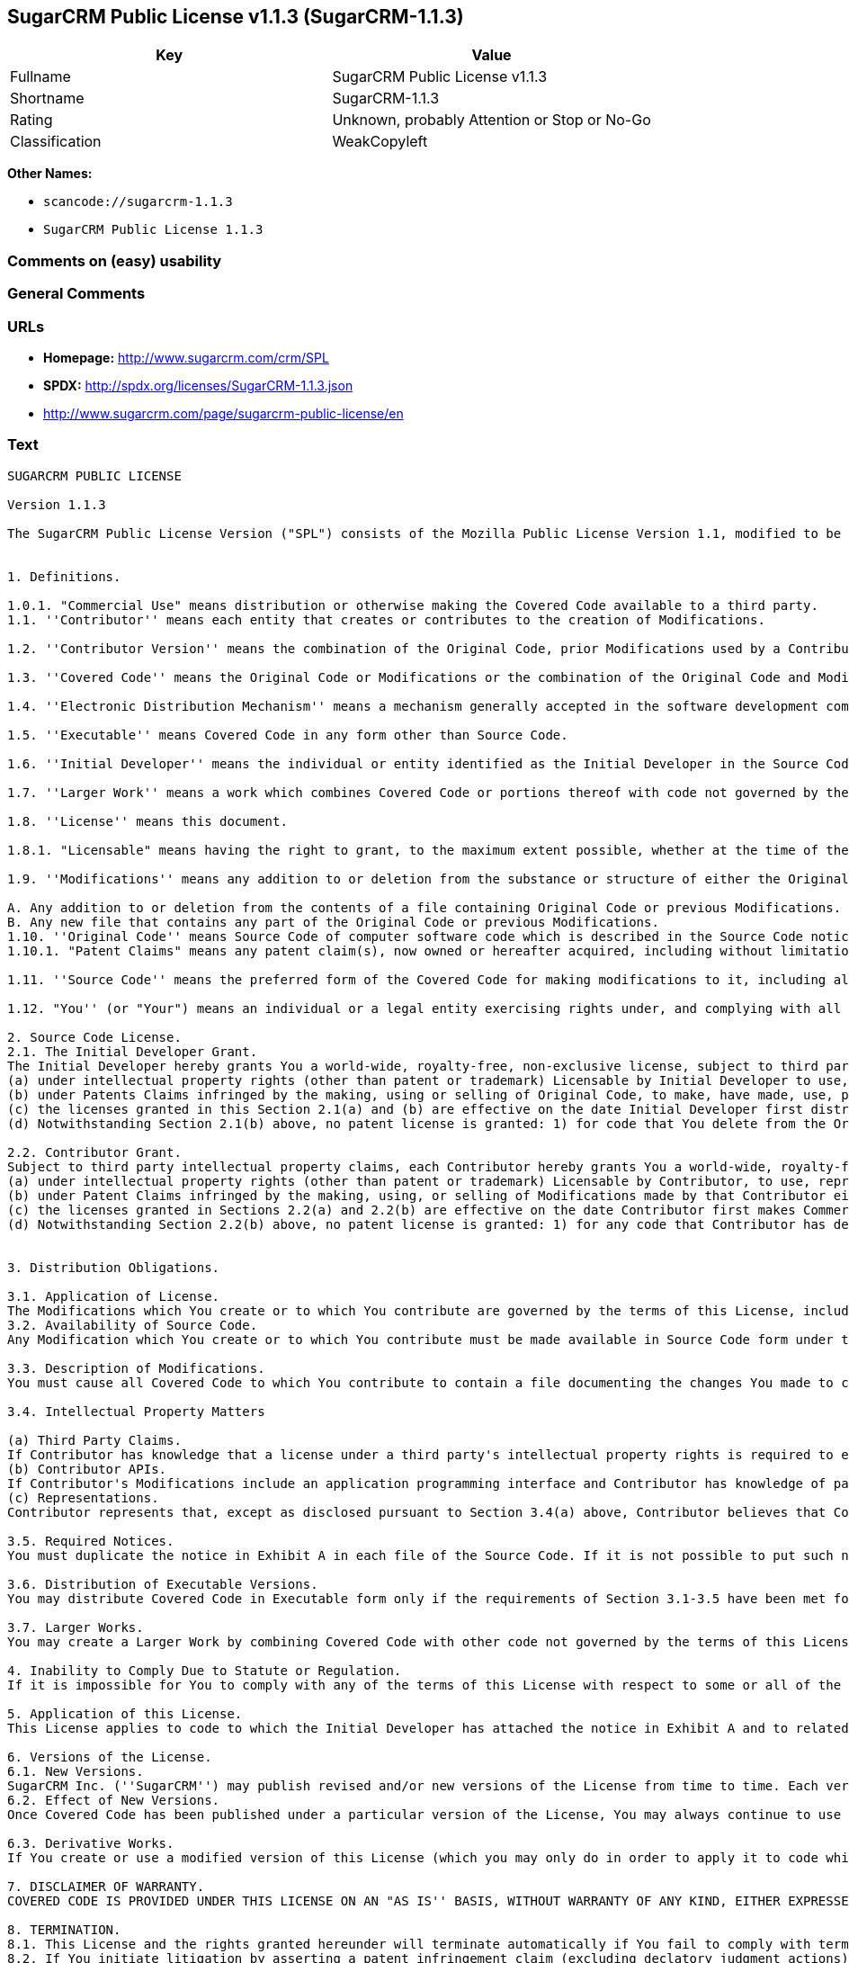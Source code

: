 == SugarCRM Public License v1.1.3 (SugarCRM-1.1.3)

[cols=",",options="header",]
|===
|Key |Value
|Fullname |SugarCRM Public License v1.1.3
|Shortname |SugarCRM-1.1.3
|Rating |Unknown, probably Attention or Stop or No-Go
|Classification |WeakCopyleft
|===

*Other Names:*

* `+scancode://sugarcrm-1.1.3+`
* `+SugarCRM Public License 1.1.3+`

=== Comments on (easy) usability

=== General Comments

=== URLs

* *Homepage:* http://www.sugarcrm.com/crm/SPL
* *SPDX:* http://spdx.org/licenses/SugarCRM-1.1.3.json
* http://www.sugarcrm.com/page/sugarcrm-public-license/en

=== Text

....
SUGARCRM PUBLIC LICENSE

Version 1.1.3

The SugarCRM Public License Version ("SPL") consists of the Mozilla Public License Version 1.1, modified to be specific to SugarCRM, with the Additional Terms in Exhibit B. The original Mozilla Public License 1.1 can be found at: http://www.mozilla.org/MPL/MPL-1.1.html


1. Definitions.

1.0.1. "Commercial Use" means distribution or otherwise making the Covered Code available to a third party.
1.1. ''Contributor'' means each entity that creates or contributes to the creation of Modifications.

1.2. ''Contributor Version'' means the combination of the Original Code, prior Modifications used by a Contributor, and the Modifications made by that particular Contributor.

1.3. ''Covered Code'' means the Original Code or Modifications or the combination of the Original Code and Modifications, in each case including portions thereof.

1.4. ''Electronic Distribution Mechanism'' means a mechanism generally accepted in the software development community for the electronic transfer of data.

1.5. ''Executable'' means Covered Code in any form other than Source Code.

1.6. ''Initial Developer'' means the individual or entity identified as the Initial Developer in the Source Code notice required by Exhibit A.

1.7. ''Larger Work'' means a work which combines Covered Code or portions thereof with code not governed by the terms of this License.

1.8. ''License'' means this document.

1.8.1. "Licensable" means having the right to grant, to the maximum extent possible, whether at the time of the initial grant or subsequently acquired, any and all of the rights conveyed herein.

1.9. ''Modifications'' means any addition to or deletion from the substance or structure of either the Original Code or any previous Modifications. When Covered Code is released as a series of files, a Modification is:

A. Any addition to or deletion from the contents of a file containing Original Code or previous Modifications.
B. Any new file that contains any part of the Original Code or previous Modifications. 
1.10. ''Original Code'' means Source Code of computer software code which is described in the Source Code notice required by Exhibit A as Original Code, and which, at the time of its release under this License is not already Covered Code governed by this License.
1.10.1. "Patent Claims" means any patent claim(s), now owned or hereafter acquired, including without limitation, method, process, and apparatus claims, in any patent Licensable by grantor.

1.11. ''Source Code'' means the preferred form of the Covered Code for making modifications to it, including all modules it contains, plus any associated interface definition files, scripts used to control compilation and installation of an Executable, or source code differential comparisons against either the Original Code or another well known, available Covered Code of the Contributor's choice. The Source Code can be in a compressed or archival form, provided the appropriate decompression or de-archiving software is widely available for no charge.

1.12. "You'' (or "Your") means an individual or a legal entity exercising rights under, and complying with all of the terms of, this License or a future version of this License issued under Section 6.1. For legal entities, "You'' includes any entity which controls, is controlled by, or is under common control with You. For purposes of this definition, "control'' means (a) the power, direct or indirect, to cause the direction or management of such entity, whether by contract or otherwise, or (b) ownership of more than fifty percent (50%) of the outstanding shares or beneficial ownership of such entity.

2. Source Code License.
2.1. The Initial Developer Grant. 
The Initial Developer hereby grants You a world-wide, royalty-free, non-exclusive license, subject to third party intellectual property claims:
(a) under intellectual property rights (other than patent or trademark) Licensable by Initial Developer to use, reproduce, modify, display, perform, sublicense and distribute the Original Code (or portions thereof) with or without Modifications, and/or as part of a Larger Work; and
(b) under Patents Claims infringed by the making, using or selling of Original Code, to make, have made, use, practice, sell, and offer for sale, and/or otherwise dispose of the Original Code (or portions thereof).
(c) the licenses granted in this Section 2.1(a) and (b) are effective on the date Initial Developer first distributes Original Code under the terms of this License.
(d) Notwithstanding Section 2.1(b) above, no patent license is granted: 1) for code that You delete from the Original Code; 2) separate from the Original Code; or 3) for infringements caused by: i) the modification of the Original Code or ii) the combination of the Original Code with other software or devices. 

2.2. Contributor Grant. 
Subject to third party intellectual property claims, each Contributor hereby grants You a world-wide, royalty-free, non-exclusive license
(a) under intellectual property rights (other than patent or trademark) Licensable by Contributor, to use, reproduce, modify, display, perform, sublicense and distribute the Modifications created by such Contributor (or portions thereof) either on an unmodified basis, with other Modifications, as Covered Code and/or as part of a Larger Work; and
(b) under Patent Claims infringed by the making, using, or selling of Modifications made by that Contributor either alone and/or in combination with its Contributor Version (or portions of such combination), to make, use, sell, offer for sale, have made, and/or otherwise dispose of: 1) Modifications made by that Contributor (or portions thereof); and 2) the combination of Modifications made by that Contributor with its Contributor Version (or portions of such combination).
(c) the licenses granted in Sections 2.2(a) and 2.2(b) are effective on the date Contributor first makes Commercial Use of the Covered Code.
(d) Notwithstanding Section 2.2(b) above, no patent license is granted: 1) for any code that Contributor has deleted from the Contributor Version; 2) separate from the Contributor Version; 3) for infringements caused by: i) third party modifications of Contributor Version or ii) the combination of Modifications made by that Contributor with other software (except as part of the Contributor Version) or other devices; or 4) under Patent Claims infringed by Covered Code in the absence of Modifications made by that Contributor.


3. Distribution Obligations.

3.1. Application of License. 
The Modifications which You create or to which You contribute are governed by the terms of this License, including without limitation Section 2.2. The Source Code version of Covered Code may be distributed only under the terms of this License or a future version of this License released under Section 6.1, and You must include a copy of this License with every copy of the Source Code You distribute. You may not offer or impose any terms on any Source Code version that alters or restricts the applicable version of this License or the recipients' rights hereunder. However, You may include an additional document offering the additional rights described in Section 3.5.
3.2. Availability of Source Code. 
Any Modification which You create or to which You contribute must be made available in Source Code form under the terms of this License either on the same media as an Executable version or via an accepted Electronic Distribution Mechanism to anyone to whom you made an Executable version available; and if made available via Electronic Distribution Mechanism, must remain available for at least twelve (12) months after the date it initially became available, or at least six (6) months after a subsequent version of that particular Modification has been made available to such recipients. You are responsible for ensuring that the Source Code version remains available even if the Electronic Distribution Mechanism is maintained by a third party.

3.3. Description of Modifications. 
You must cause all Covered Code to which You contribute to contain a file documenting the changes You made to create that Covered Code and the date of any change. You must include a prominent statement that the Modification is derived, directly or indirectly, from Original Code provided by the Initial Developer and including the name of the Initial Developer in (a) the Source Code, and (b) in any notice in an Executable version or related documentation in which You describe the origin or ownership of the Covered Code.

3.4. Intellectual Property Matters

(a) Third Party Claims. 
If Contributor has knowledge that a license under a third party's intellectual property rights is required to exercise the rights granted by such Contributor under Sections 2.1 or 2.2, Contributor must include a text file with the Source Code distribution titled "LEGAL'' which describes the claim and the party making the claim in sufficient detail that a recipient will know whom to contact. If Contributor obtains such knowledge after the Modification is made available as described in Section 3.2, Contributor shall promptly modify the LEGAL file in all copies Contributor makes available thereafter and shall take other steps (such as notifying appropriate mailing lists or newsgroups) reasonably calculated to inform those who received the Covered Code that new knowledge has been obtained.
(b) Contributor APIs. 
If Contributor's Modifications include an application programming interface and Contributor has knowledge of patent licenses which are reasonably necessary to implement that API, Contributor must also include this information in the LEGAL file. 
(c) Representations.
Contributor represents that, except as disclosed pursuant to Section 3.4(a) above, Contributor believes that Contributor's Modifications are Contributor's original creation(s) and/or Contributor has sufficient rights to grant the rights conveyed by this License.

3.5. Required Notices. 
You must duplicate the notice in Exhibit A in each file of the Source Code. If it is not possible to put such notice in a particular Source Code file due to its structure, then You must include such notice in a location (such as a relevant directory) where a user would be likely to look for such a notice. If You created one or more Modification(s) You may add your name as a Contributor to the notice described in Exhibit A. You must also duplicate this License in any documentation for the Source Code where You describe recipients' rights or ownership rights relating to Covered Code. You may choose to offer, and to charge a fee for, warranty, support, indemnity or liability obligations to one or more recipients of Covered Code. However, You may do so only on Your own behalf, and not on behalf of the Initial Developer or any Contributor. You must make it absolutely clear than any such warranty, support, indemnity or liability obligation is offered by You alone, and You hereby agree to indemnify the Initial Developer and every Contributor for any liability incurred by the Initial Developer or such Contributor as a result of warranty, support, indemnity or liability terms You offer.

3.6. Distribution of Executable Versions. 
You may distribute Covered Code in Executable form only if the requirements of Section 3.1-3.5 have been met for that Covered Code, and if You include a notice stating that the Source Code version of the Covered Code is available under the terms of this License, including a description of how and where You have fulfilled the obligations of Section 3.2. The notice must be conspicuously included in any notice in an Executable version, related documentation or collateral in which You describe recipients' rights relating to the Covered Code. You may distribute the Executable version of Covered Code or ownership rights under a license of Your choice, which may contain terms different from this License, provided that You are in compliance with the terms of this License and that the license for the Executable version does not attempt to limit or alter the recipient's rights in the Source Code version from the rights set forth in this License. If You distribute the Executable version under a different license You must make it absolutely clear that any terms which differ from this License are offered by You alone, not by the Initial Developer or any Contributor. You hereby agree to indemnify the Initial Developer and every Contributor for any liability incurred by the Initial Developer or such Contributor as a result of any such terms You offer.

3.7. Larger Works. 
You may create a Larger Work by combining Covered Code with other code not governed by the terms of this License and distribute the Larger Work as a single product. In such a case, You must make sure the requirements of this License are fulfilled for the Covered Code.

4. Inability to Comply Due to Statute or Regulation.
If it is impossible for You to comply with any of the terms of this License with respect to some or all of the Covered Code due to statute, judicial order, or regulation then You must: (a) comply with the terms of this License to the maximum extent possible; and (b) describe the limitations and the code they affect. Such description must be included in the LEGAL file described in Section 3.4 and must be included with all distributions of the Source Code. Except to the extent prohibited by statute or regulation, such description must be sufficiently detailed for a recipient of ordinary skill to be able to understand it.

5. Application of this License.
This License applies to code to which the Initial Developer has attached the notice in Exhibit A and to related Covered Code.

6. Versions of the License.
6.1. New Versions. 
SugarCRM Inc. (''SugarCRM'') may publish revised and/or new versions of the License from time to time. Each version will be given a distinguishing version number.
6.2. Effect of New Versions. 
Once Covered Code has been published under a particular version of the License, You may always continue to use it under the terms of that version. You may also choose to use such Covered Code under the terms of any subsequent version of the License published by SugarCRM. No one other than SugarCRM has the right to modify the terms applicable to Covered Code created under this License.

6.3. Derivative Works. 
If You create or use a modified version of this License (which you may only do in order to apply it to code which is not already Covered Code governed by this License), You must (a) rename Your license so that the phrases ''SugarCRM'', ''SPL'' or any confusingly similar phrase do not appear in your license (except to note that your license differs from this License) and (b) otherwise make it clear that Your version of the license contains terms which differ from the SugarCRM Public License. (Filling in the name of the Initial Developer, Original Code or Contributor in the notice described in Exhibit A shall not of themselves be deemed to be modifications of this License.)

7. DISCLAIMER OF WARRANTY.
COVERED CODE IS PROVIDED UNDER THIS LICENSE ON AN "AS IS'' BASIS, WITHOUT WARRANTY OF ANY KIND, EITHER EXPRESSED OR IMPLIED, INCLUDING, WITHOUT LIMITATION, WARRANTIES THAT THE COVERED CODE IS FREE OF DEFECTS, MERCHANTABLE, FIT FOR A PARTICULAR PURPOSE OR NON-INFRINGING. THE ENTIRE RISK AS TO THE QUALITY AND PERFORMANCE OF THE COVERED CODE IS WITH YOU. SHOULD ANY COVERED CODE PROVE DEFECTIVE IN ANY RESPECT, YOU (NOT THE INITIAL DEVELOPER OR ANY OTHER CONTRIBUTOR) ASSUME THE COST OF ANY NECESSARY SERVICING, REPAIR OR CORRECTION. THIS DISCLAIMER OF WARRANTY CONSTITUTES AN ESSENTIAL PART OF THIS LICENSE. NO USE OF ANY COVERED CODE IS AUTHORIZED HEREUNDER EXCEPT UNDER THIS DISCLAIMER.

8. TERMINATION.
8.1. This License and the rights granted hereunder will terminate automatically if You fail to comply with terms herein and fail to cure such breach within 30 days of becoming aware of the breach. All sublicenses to the Covered Code which are properly granted shall survive any termination of this License. Provisions which, by their nature, must remain in effect beyond the termination of this License shall survive.
8.2. If You initiate litigation by asserting a patent infringement claim (excluding declatory judgment actions) against Initial Developer or a Contributor (the Initial Developer or Contributor against whom You file such action is referred to as "Participant") alleging that:

(a) such Participant's Contributor Version directly or indirectly infringes any patent, then any and all rights granted by such Participant to You under Sections 2.1 and/or 2.2 of this License shall, upon 60 days notice from Participant terminate prospectively, unless if within 60 days after receipt of notice You either: (i) agree in writing to pay Participant a mutually agreeable reasonable royalty for Your past and future use of Modifications made by such Participant, or (ii) withdraw Your litigation claim with respect to the Contributor Version against such Participant. If within 60 days of notice, a reasonable royalty and payment arrangement are not mutually agreed upon in writing by the parties or the litigation claim is not withdrawn, the rights granted by Participant to You under Sections 2.1 and/or 2.2 automatically terminate at the expiration of the 60 day notice period specified above.

(b) any software, hardware, or device, other than such Participant's Contributor Version, directly or indirectly infringes any patent, then any rights granted to You by such Participant under Sections 2.1(b) and 2.2(b) are revoked effective as of the date You first made, used, sold, distributed, or had made, Modifications made by that Participant.

8.3. If You assert a patent infringement claim against Participant alleging that such Participant's Contributor Version directly or indirectly infringes any patent where such claim is resolved (such as by license or settlement) prior to the initiation of patent infringement litigation, then the reasonable value of the licenses granted by such Participant under Sections 2.1 or 2.2 shall be taken into account in determining the amount or value of any payment or license.

8.4. In the event of termination under Sections 8.1 or 8.2 above, all end user license agreements (excluding distributors and resellers) which have been validly granted by You or any distributor hereunder prior to termination shall survive termination.

9. LIMITATION OF LIABILITY.
UNDER NO CIRCUMSTANCES AND UNDER NO LEGAL THEORY, WHETHER TORT (INCLUDING NEGLIGENCE), CONTRACT, OR OTHERWISE, SHALL YOU, THE INITIAL DEVELOPER, ANY OTHER CONTRIBUTOR, OR ANY DISTRIBUTOR OF COVERED CODE, OR ANY SUPPLIER OF ANY OF SUCH PARTIES, BE LIABLE TO ANY PERSON FOR ANY INDIRECT, SPECIAL, INCIDENTAL, OR CONSEQUENTIAL DAMAGES OF ANY CHARACTER INCLUDING, WITHOUT LIMITATION, DAMAGES FOR LOSS OF GOODWILL, WORK STOPPAGE, COMPUTER FAILURE OR MALFUNCTION, OR ANY AND ALL OTHER COMMERCIAL DAMAGES OR LOSSES, EVEN IF SUCH PARTY SHALL HAVE BEEN INFORMED OF THE POSSIBILITY OF SUCH DAMAGES. THIS LIMITATION OF LIABILITY SHALL NOT APPLY TO LIABILITY FOR DEATH OR PERSONAL INJURY RESULTING FROM SUCH PARTY'S NEGLIGENCE TO THE EXTENT APPLICABLE LAW PROHIBITS SUCH LIMITATION. SOME JURISDICTIONS DO NOT ALLOW THE EXCLUSION OR LIMITATION OF INCIDENTAL OR CONSEQUENTIAL DAMAGES, SO THIS EXCLUSION AND LIMITATION MAY NOT APPLY TO YOU.

10. U.S. GOVERNMENT END USERS.
The Covered Code is a ''commercial item,'' as that term is defined in 48 C.F.R. 2.101 (Oct. 1995), consisting of ''commercial computer software'' and ''commercial computer software documentation,'' as such terms are used in 48 C.F.R. 12.212 (Sept. 1995). Consistent with 48 C.F.R. 12.212 and 48 C.F.R. 227.7202-1 through 227.7202-4 (June 1995), all U.S. Government End Users acquire Covered Code with only those rights set forth herein.

11. MISCELLANEOUS.
This License represents the complete agreement concerning subject matter hereof. If any provision of this License is held to be unenforceable, such provision shall be reformed only to the extent necessary to make it enforceable. This License shall be governed by California law provisions (except to the extent applicable law, if any, provides otherwise), excluding its conflict-of-law provisions. With respect to disputes in which at least one party is a citizen of, or an entity chartered or registered to do business in the United States of America, any litigation relating to this License shall be subject to the jurisdiction of the Federal Courts of the Northern District of California, with venue lying in Santa Clara County, California, with the losing party responsible for costs, including without limitation, court costs and reasonable attorneys' fees and expenses. The application of the United Nations Convention on Contracts for the International Sale of Goods is expressly excluded. Any law or regulation which provides that the language of a contract shall be construed against the drafter shall not apply to this License.

12. RESPONSIBILITY FOR CLAIMS.
As between Initial Developer and the Contributors, each party is responsible for claims and damages arising, directly or indirectly, out of its utilization of rights under this License and You agree to work with Initial Developer and Contributors to distribute such responsibility on an equitable basis. Nothing herein is intended or shall be deemed to constitute any admission of liability.

13. MULTIPLE-LICENSED CODE.
Initial Developer may designate portions of the Covered Code as "Multiple-Licensed". "Multiple-Licensed" means that the Initial Developer permits you to utilize portions of the Covered Code under Your choice of the SPL or the alternative licenses, if any, specified by the Initial Developer in the file described in Exhibit A.
SugarCRM Public License 1.1.3 - Exhibit A

The contents of this file are subject to the SugarCRM Public License Version 1.1.3
("License"); You may not use this file except in compliance with the 
License. You may obtain a copy of the License at http://www.sugarcrm.com/SPL
Software distributed under the License is distributed on an "AS IS" basis,
WITHOUT WARRANTY OF ANY KIND, either express or implied. See the License for
the specific language governing rights and limitations under the License.

The Original Code is: SugarCRM Open Source

The Initial Developer of the Original Code is SugarCRM, Inc.
Portions created by SugarCRM are Copyright (C) 2004 SugarCRM, Inc.;
All Rights Reserved.
Contributor(s):  .
[NOTE: The text of this Exhibit A may differ slightly from the text of the notices in the Source Code files of the Original Code. You should use the text of this Exhibit A rather than the text found in the Original Code Source Code for Your Modifications.]

SugarCRM Public License 1.1.3 - Exhibit B

Additional Terms applicable to the SugarCRM Public License.

I. Effect.
These additional terms described in this SugarCRM Public License – Additional Terms shall apply to the Covered Code under this License.

II. SugarCRM and logo.
This License does not grant any rights to use the trademarks "SugarCRM" and the "SugarCRM" logos even if such marks are included in the Original Code or Modifications.

However, in addition to the other notice obligations, all copies of the Covered Code in Executable and Source Code form distributed must, as a form of attribution of the original author, include on each user interface screen (i) the "Powered by SugarCRM" logo and (ii) the copyright notice in the same form as the latest version of the Covered Code distributed by SugarCRM, Inc. at the time of distribution of such copy. In addition, the "Powered by SugarCRM" logo must be visible to all users and be located at the very bottom center of each user interface screen. Notwithstanding the above, the dimensions of the "Powered By SugarCRM" logo must be at least 106 x 23 pixels. When users click on the "Powered by SugarCRM" logo it must direct them back to http://www.sugarforge.org. In addition, the copyright notice must remain visible to all users at all times at the bottom of the user interface screen. When users click on the copyright notice, it must direct them back to http://www.sugarcrm.com
....

'''''

=== Raw Data

==== Facts

* LicenseName
* https://spdx.org/licenses/SugarCRM-1.1.3.html[SPDX] (all data [in this
repository] is generated)
* https://github.com/nexB/scancode-toolkit/blob/develop/src/licensedcode/data/licenses/sugarcrm-1.1.3.yml[Scancode]
(CC0-1.0)
* https://github.com/HansHammel/license-compatibility-checker/blob/master/lib/licenses.json[HansHammel
license-compatibility-checker]
(https://github.com/HansHammel/license-compatibility-checker/blob/master/LICENSE[MIT])

==== Raw JSON

....
{
    "__impliedNames": [
        "SugarCRM-1.1.3",
        "SugarCRM Public License v1.1.3",
        "scancode://sugarcrm-1.1.3",
        "SugarCRM Public License 1.1.3"
    ],
    "__impliedId": "SugarCRM-1.1.3",
    "facts": {
        "LicenseName": {
            "implications": {
                "__impliedNames": [
                    "SugarCRM-1.1.3"
                ],
                "__impliedId": "SugarCRM-1.1.3"
            },
            "shortname": "SugarCRM-1.1.3",
            "otherNames": []
        },
        "SPDX": {
            "isSPDXLicenseDeprecated": false,
            "spdxFullName": "SugarCRM Public License v1.1.3",
            "spdxDetailsURL": "http://spdx.org/licenses/SugarCRM-1.1.3.json",
            "_sourceURL": "https://spdx.org/licenses/SugarCRM-1.1.3.html",
            "spdxLicIsOSIApproved": false,
            "spdxSeeAlso": [
                "http://www.sugarcrm.com/crm/SPL"
            ],
            "_implications": {
                "__impliedNames": [
                    "SugarCRM-1.1.3",
                    "SugarCRM Public License v1.1.3"
                ],
                "__impliedId": "SugarCRM-1.1.3",
                "__isOsiApproved": false,
                "__impliedURLs": [
                    [
                        "SPDX",
                        "http://spdx.org/licenses/SugarCRM-1.1.3.json"
                    ],
                    [
                        null,
                        "http://www.sugarcrm.com/crm/SPL"
                    ]
                ]
            },
            "spdxLicenseId": "SugarCRM-1.1.3"
        },
        "Scancode": {
            "otherUrls": [
                "http://www.sugarcrm.com/page/sugarcrm-public-license/en"
            ],
            "homepageUrl": "http://www.sugarcrm.com/crm/SPL",
            "shortName": "SugarCRM Public License 1.1.3",
            "textUrls": null,
            "text": "SUGARCRM PUBLIC LICENSE\n\nVersion 1.1.3\n\nThe SugarCRM Public License Version (\"SPL\") consists of the Mozilla Public License Version 1.1, modified to be specific to SugarCRM, with the Additional Terms in Exhibit B. The original Mozilla Public License 1.1 can be found at: http://www.mozilla.org/MPL/MPL-1.1.html\n\n\n1. Definitions.\n\n1.0.1. \"Commercial Use\" means distribution or otherwise making the Covered Code available to a third party.\n1.1. ''Contributor'' means each entity that creates or contributes to the creation of Modifications.\n\n1.2. ''Contributor Version'' means the combination of the Original Code, prior Modifications used by a Contributor, and the Modifications made by that particular Contributor.\n\n1.3. ''Covered Code'' means the Original Code or Modifications or the combination of the Original Code and Modifications, in each case including portions thereof.\n\n1.4. ''Electronic Distribution Mechanism'' means a mechanism generally accepted in the software development community for the electronic transfer of data.\n\n1.5. ''Executable'' means Covered Code in any form other than Source Code.\n\n1.6. ''Initial Developer'' means the individual or entity identified as the Initial Developer in the Source Code notice required by Exhibit A.\n\n1.7. ''Larger Work'' means a work which combines Covered Code or portions thereof with code not governed by the terms of this License.\n\n1.8. ''License'' means this document.\n\n1.8.1. \"Licensable\" means having the right to grant, to the maximum extent possible, whether at the time of the initial grant or subsequently acquired, any and all of the rights conveyed herein.\n\n1.9. ''Modifications'' means any addition to or deletion from the substance or structure of either the Original Code or any previous Modifications. When Covered Code is released as a series of files, a Modification is:\n\nA. Any addition to or deletion from the contents of a file containing Original Code or previous Modifications.\nB. Any new file that contains any part of the Original Code or previous Modifications. \n1.10. ''Original Code'' means Source Code of computer software code which is described in the Source Code notice required by Exhibit A as Original Code, and which, at the time of its release under this License is not already Covered Code governed by this License.\n1.10.1. \"Patent Claims\" means any patent claim(s), now owned or hereafter acquired, including without limitation, method, process, and apparatus claims, in any patent Licensable by grantor.\n\n1.11. ''Source Code'' means the preferred form of the Covered Code for making modifications to it, including all modules it contains, plus any associated interface definition files, scripts used to control compilation and installation of an Executable, or source code differential comparisons against either the Original Code or another well known, available Covered Code of the Contributor's choice. The Source Code can be in a compressed or archival form, provided the appropriate decompression or de-archiving software is widely available for no charge.\n\n1.12. \"You'' (or \"Your\") means an individual or a legal entity exercising rights under, and complying with all of the terms of, this License or a future version of this License issued under Section 6.1. For legal entities, \"You'' includes any entity which controls, is controlled by, or is under common control with You. For purposes of this definition, \"control'' means (a) the power, direct or indirect, to cause the direction or management of such entity, whether by contract or otherwise, or (b) ownership of more than fifty percent (50%) of the outstanding shares or beneficial ownership of such entity.\n\n2. Source Code License.\n2.1. The Initial Developer Grant. \nThe Initial Developer hereby grants You a world-wide, royalty-free, non-exclusive license, subject to third party intellectual property claims:\n(a) under intellectual property rights (other than patent or trademark) Licensable by Initial Developer to use, reproduce, modify, display, perform, sublicense and distribute the Original Code (or portions thereof) with or without Modifications, and/or as part of a Larger Work; and\n(b) under Patents Claims infringed by the making, using or selling of Original Code, to make, have made, use, practice, sell, and offer for sale, and/or otherwise dispose of the Original Code (or portions thereof).\n(c) the licenses granted in this Section 2.1(a) and (b) are effective on the date Initial Developer first distributes Original Code under the terms of this License.\n(d) Notwithstanding Section 2.1(b) above, no patent license is granted: 1) for code that You delete from the Original Code; 2) separate from the Original Code; or 3) for infringements caused by: i) the modification of the Original Code or ii) the combination of the Original Code with other software or devices. \n\n2.2. Contributor Grant. \nSubject to third party intellectual property claims, each Contributor hereby grants You a world-wide, royalty-free, non-exclusive license\n(a) under intellectual property rights (other than patent or trademark) Licensable by Contributor, to use, reproduce, modify, display, perform, sublicense and distribute the Modifications created by such Contributor (or portions thereof) either on an unmodified basis, with other Modifications, as Covered Code and/or as part of a Larger Work; and\n(b) under Patent Claims infringed by the making, using, or selling of Modifications made by that Contributor either alone and/or in combination with its Contributor Version (or portions of such combination), to make, use, sell, offer for sale, have made, and/or otherwise dispose of: 1) Modifications made by that Contributor (or portions thereof); and 2) the combination of Modifications made by that Contributor with its Contributor Version (or portions of such combination).\n(c) the licenses granted in Sections 2.2(a) and 2.2(b) are effective on the date Contributor first makes Commercial Use of the Covered Code.\n(d) Notwithstanding Section 2.2(b) above, no patent license is granted: 1) for any code that Contributor has deleted from the Contributor Version; 2) separate from the Contributor Version; 3) for infringements caused by: i) third party modifications of Contributor Version or ii) the combination of Modifications made by that Contributor with other software (except as part of the Contributor Version) or other devices; or 4) under Patent Claims infringed by Covered Code in the absence of Modifications made by that Contributor.\n\n\n3. Distribution Obligations.\n\n3.1. Application of License. \nThe Modifications which You create or to which You contribute are governed by the terms of this License, including without limitation Section 2.2. The Source Code version of Covered Code may be distributed only under the terms of this License or a future version of this License released under Section 6.1, and You must include a copy of this License with every copy of the Source Code You distribute. You may not offer or impose any terms on any Source Code version that alters or restricts the applicable version of this License or the recipients' rights hereunder. However, You may include an additional document offering the additional rights described in Section 3.5.\n3.2. Availability of Source Code. \nAny Modification which You create or to which You contribute must be made available in Source Code form under the terms of this License either on the same media as an Executable version or via an accepted Electronic Distribution Mechanism to anyone to whom you made an Executable version available; and if made available via Electronic Distribution Mechanism, must remain available for at least twelve (12) months after the date it initially became available, or at least six (6) months after a subsequent version of that particular Modification has been made available to such recipients. You are responsible for ensuring that the Source Code version remains available even if the Electronic Distribution Mechanism is maintained by a third party.\n\n3.3. Description of Modifications. \nYou must cause all Covered Code to which You contribute to contain a file documenting the changes You made to create that Covered Code and the date of any change. You must include a prominent statement that the Modification is derived, directly or indirectly, from Original Code provided by the Initial Developer and including the name of the Initial Developer in (a) the Source Code, and (b) in any notice in an Executable version or related documentation in which You describe the origin or ownership of the Covered Code.\n\n3.4. Intellectual Property Matters\n\n(a) Third Party Claims. \nIf Contributor has knowledge that a license under a third party's intellectual property rights is required to exercise the rights granted by such Contributor under Sections 2.1 or 2.2, Contributor must include a text file with the Source Code distribution titled \"LEGAL'' which describes the claim and the party making the claim in sufficient detail that a recipient will know whom to contact. If Contributor obtains such knowledge after the Modification is made available as described in Section 3.2, Contributor shall promptly modify the LEGAL file in all copies Contributor makes available thereafter and shall take other steps (such as notifying appropriate mailing lists or newsgroups) reasonably calculated to inform those who received the Covered Code that new knowledge has been obtained.\n(b) Contributor APIs. \nIf Contributor's Modifications include an application programming interface and Contributor has knowledge of patent licenses which are reasonably necessary to implement that API, Contributor must also include this information in the LEGAL file. \n(c) Representations.\nContributor represents that, except as disclosed pursuant to Section 3.4(a) above, Contributor believes that Contributor's Modifications are Contributor's original creation(s) and/or Contributor has sufficient rights to grant the rights conveyed by this License.\n\n3.5. Required Notices. \nYou must duplicate the notice in Exhibit A in each file of the Source Code. If it is not possible to put such notice in a particular Source Code file due to its structure, then You must include such notice in a location (such as a relevant directory) where a user would be likely to look for such a notice. If You created one or more Modification(s) You may add your name as a Contributor to the notice described in Exhibit A. You must also duplicate this License in any documentation for the Source Code where You describe recipients' rights or ownership rights relating to Covered Code. You may choose to offer, and to charge a fee for, warranty, support, indemnity or liability obligations to one or more recipients of Covered Code. However, You may do so only on Your own behalf, and not on behalf of the Initial Developer or any Contributor. You must make it absolutely clear than any such warranty, support, indemnity or liability obligation is offered by You alone, and You hereby agree to indemnify the Initial Developer and every Contributor for any liability incurred by the Initial Developer or such Contributor as a result of warranty, support, indemnity or liability terms You offer.\n\n3.6. Distribution of Executable Versions. \nYou may distribute Covered Code in Executable form only if the requirements of Section 3.1-3.5 have been met for that Covered Code, and if You include a notice stating that the Source Code version of the Covered Code is available under the terms of this License, including a description of how and where You have fulfilled the obligations of Section 3.2. The notice must be conspicuously included in any notice in an Executable version, related documentation or collateral in which You describe recipients' rights relating to the Covered Code. You may distribute the Executable version of Covered Code or ownership rights under a license of Your choice, which may contain terms different from this License, provided that You are in compliance with the terms of this License and that the license for the Executable version does not attempt to limit or alter the recipient's rights in the Source Code version from the rights set forth in this License. If You distribute the Executable version under a different license You must make it absolutely clear that any terms which differ from this License are offered by You alone, not by the Initial Developer or any Contributor. You hereby agree to indemnify the Initial Developer and every Contributor for any liability incurred by the Initial Developer or such Contributor as a result of any such terms You offer.\n\n3.7. Larger Works. \nYou may create a Larger Work by combining Covered Code with other code not governed by the terms of this License and distribute the Larger Work as a single product. In such a case, You must make sure the requirements of this License are fulfilled for the Covered Code.\n\n4. Inability to Comply Due to Statute or Regulation.\nIf it is impossible for You to comply with any of the terms of this License with respect to some or all of the Covered Code due to statute, judicial order, or regulation then You must: (a) comply with the terms of this License to the maximum extent possible; and (b) describe the limitations and the code they affect. Such description must be included in the LEGAL file described in Section 3.4 and must be included with all distributions of the Source Code. Except to the extent prohibited by statute or regulation, such description must be sufficiently detailed for a recipient of ordinary skill to be able to understand it.\n\n5. Application of this License.\nThis License applies to code to which the Initial Developer has attached the notice in Exhibit A and to related Covered Code.\n\n6. Versions of the License.\n6.1. New Versions. \nSugarCRM Inc. (''SugarCRM'') may publish revised and/or new versions of the License from time to time. Each version will be given a distinguishing version number.\n6.2. Effect of New Versions. \nOnce Covered Code has been published under a particular version of the License, You may always continue to use it under the terms of that version. You may also choose to use such Covered Code under the terms of any subsequent version of the License published by SugarCRM. No one other than SugarCRM has the right to modify the terms applicable to Covered Code created under this License.\n\n6.3. Derivative Works. \nIf You create or use a modified version of this License (which you may only do in order to apply it to code which is not already Covered Code governed by this License), You must (a) rename Your license so that the phrases ''SugarCRM'', ''SPL'' or any confusingly similar phrase do not appear in your license (except to note that your license differs from this License) and (b) otherwise make it clear that Your version of the license contains terms which differ from the SugarCRM Public License. (Filling in the name of the Initial Developer, Original Code or Contributor in the notice described in Exhibit A shall not of themselves be deemed to be modifications of this License.)\n\n7. DISCLAIMER OF WARRANTY.\nCOVERED CODE IS PROVIDED UNDER THIS LICENSE ON AN \"AS IS'' BASIS, WITHOUT WARRANTY OF ANY KIND, EITHER EXPRESSED OR IMPLIED, INCLUDING, WITHOUT LIMITATION, WARRANTIES THAT THE COVERED CODE IS FREE OF DEFECTS, MERCHANTABLE, FIT FOR A PARTICULAR PURPOSE OR NON-INFRINGING. THE ENTIRE RISK AS TO THE QUALITY AND PERFORMANCE OF THE COVERED CODE IS WITH YOU. SHOULD ANY COVERED CODE PROVE DEFECTIVE IN ANY RESPECT, YOU (NOT THE INITIAL DEVELOPER OR ANY OTHER CONTRIBUTOR) ASSUME THE COST OF ANY NECESSARY SERVICING, REPAIR OR CORRECTION. THIS DISCLAIMER OF WARRANTY CONSTITUTES AN ESSENTIAL PART OF THIS LICENSE. NO USE OF ANY COVERED CODE IS AUTHORIZED HEREUNDER EXCEPT UNDER THIS DISCLAIMER.\n\n8. TERMINATION.\n8.1. This License and the rights granted hereunder will terminate automatically if You fail to comply with terms herein and fail to cure such breach within 30 days of becoming aware of the breach. All sublicenses to the Covered Code which are properly granted shall survive any termination of this License. Provisions which, by their nature, must remain in effect beyond the termination of this License shall survive.\n8.2. If You initiate litigation by asserting a patent infringement claim (excluding declatory judgment actions) against Initial Developer or a Contributor (the Initial Developer or Contributor against whom You file such action is referred to as \"Participant\") alleging that:\n\n(a) such Participant's Contributor Version directly or indirectly infringes any patent, then any and all rights granted by such Participant to You under Sections 2.1 and/or 2.2 of this License shall, upon 60 days notice from Participant terminate prospectively, unless if within 60 days after receipt of notice You either: (i) agree in writing to pay Participant a mutually agreeable reasonable royalty for Your past and future use of Modifications made by such Participant, or (ii) withdraw Your litigation claim with respect to the Contributor Version against such Participant. If within 60 days of notice, a reasonable royalty and payment arrangement are not mutually agreed upon in writing by the parties or the litigation claim is not withdrawn, the rights granted by Participant to You under Sections 2.1 and/or 2.2 automatically terminate at the expiration of the 60 day notice period specified above.\n\n(b) any software, hardware, or device, other than such Participant's Contributor Version, directly or indirectly infringes any patent, then any rights granted to You by such Participant under Sections 2.1(b) and 2.2(b) are revoked effective as of the date You first made, used, sold, distributed, or had made, Modifications made by that Participant.\n\n8.3. If You assert a patent infringement claim against Participant alleging that such Participant's Contributor Version directly or indirectly infringes any patent where such claim is resolved (such as by license or settlement) prior to the initiation of patent infringement litigation, then the reasonable value of the licenses granted by such Participant under Sections 2.1 or 2.2 shall be taken into account in determining the amount or value of any payment or license.\n\n8.4. In the event of termination under Sections 8.1 or 8.2 above, all end user license agreements (excluding distributors and resellers) which have been validly granted by You or any distributor hereunder prior to termination shall survive termination.\n\n9. LIMITATION OF LIABILITY.\nUNDER NO CIRCUMSTANCES AND UNDER NO LEGAL THEORY, WHETHER TORT (INCLUDING NEGLIGENCE), CONTRACT, OR OTHERWISE, SHALL YOU, THE INITIAL DEVELOPER, ANY OTHER CONTRIBUTOR, OR ANY DISTRIBUTOR OF COVERED CODE, OR ANY SUPPLIER OF ANY OF SUCH PARTIES, BE LIABLE TO ANY PERSON FOR ANY INDIRECT, SPECIAL, INCIDENTAL, OR CONSEQUENTIAL DAMAGES OF ANY CHARACTER INCLUDING, WITHOUT LIMITATION, DAMAGES FOR LOSS OF GOODWILL, WORK STOPPAGE, COMPUTER FAILURE OR MALFUNCTION, OR ANY AND ALL OTHER COMMERCIAL DAMAGES OR LOSSES, EVEN IF SUCH PARTY SHALL HAVE BEEN INFORMED OF THE POSSIBILITY OF SUCH DAMAGES. THIS LIMITATION OF LIABILITY SHALL NOT APPLY TO LIABILITY FOR DEATH OR PERSONAL INJURY RESULTING FROM SUCH PARTY'S NEGLIGENCE TO THE EXTENT APPLICABLE LAW PROHIBITS SUCH LIMITATION. SOME JURISDICTIONS DO NOT ALLOW THE EXCLUSION OR LIMITATION OF INCIDENTAL OR CONSEQUENTIAL DAMAGES, SO THIS EXCLUSION AND LIMITATION MAY NOT APPLY TO YOU.\n\n10. U.S. GOVERNMENT END USERS.\nThe Covered Code is a ''commercial item,'' as that term is defined in 48 C.F.R. 2.101 (Oct. 1995), consisting of ''commercial computer software'' and ''commercial computer software documentation,'' as such terms are used in 48 C.F.R. 12.212 (Sept. 1995). Consistent with 48 C.F.R. 12.212 and 48 C.F.R. 227.7202-1 through 227.7202-4 (June 1995), all U.S. Government End Users acquire Covered Code with only those rights set forth herein.\n\n11. MISCELLANEOUS.\nThis License represents the complete agreement concerning subject matter hereof. If any provision of this License is held to be unenforceable, such provision shall be reformed only to the extent necessary to make it enforceable. This License shall be governed by California law provisions (except to the extent applicable law, if any, provides otherwise), excluding its conflict-of-law provisions. With respect to disputes in which at least one party is a citizen of, or an entity chartered or registered to do business in the United States of America, any litigation relating to this License shall be subject to the jurisdiction of the Federal Courts of the Northern District of California, with venue lying in Santa Clara County, California, with the losing party responsible for costs, including without limitation, court costs and reasonable attorneys' fees and expenses. The application of the United Nations Convention on Contracts for the International Sale of Goods is expressly excluded. Any law or regulation which provides that the language of a contract shall be construed against the drafter shall not apply to this License.\n\n12. RESPONSIBILITY FOR CLAIMS.\nAs between Initial Developer and the Contributors, each party is responsible for claims and damages arising, directly or indirectly, out of its utilization of rights under this License and You agree to work with Initial Developer and Contributors to distribute such responsibility on an equitable basis. Nothing herein is intended or shall be deemed to constitute any admission of liability.\n\n13. MULTIPLE-LICENSED CODE.\nInitial Developer may designate portions of the Covered Code as \"Multiple-Licensed\". \"Multiple-Licensed\" means that the Initial Developer permits you to utilize portions of the Covered Code under Your choice of the SPL or the alternative licenses, if any, specified by the Initial Developer in the file described in Exhibit A.\nSugarCRM Public License 1.1.3 - Exhibit A\n\nThe contents of this file are subject to the SugarCRM Public License Version 1.1.3\n(\"License\"); You may not use this file except in compliance with the \nLicense. You may obtain a copy of the License at http://www.sugarcrm.com/SPL\nSoftware distributed under the License is distributed on an \"AS IS\" basis,\nWITHOUT WARRANTY OF ANY KIND, either express or implied. See the License for\nthe specific language governing rights and limitations under the License.\n\nThe Original Code is: SugarCRM Open Source\n\nThe Initial Developer of the Original Code is SugarCRM, Inc.\nPortions created by SugarCRM are Copyright (C) 2004 SugarCRM, Inc.;\nAll Rights Reserved.\nContributor(s):  .\n[NOTE: The text of this Exhibit A may differ slightly from the text of the notices in the Source Code files of the Original Code. You should use the text of this Exhibit A rather than the text found in the Original Code Source Code for Your Modifications.]\n\nSugarCRM Public License 1.1.3 - Exhibit B\n\nAdditional Terms applicable to the SugarCRM Public License.\n\nI. Effect.\nThese additional terms described in this SugarCRM Public License Ã¢ÂÂ Additional Terms shall apply to the Covered Code under this License.\n\nII. SugarCRM and logo.\nThis License does not grant any rights to use the trademarks \"SugarCRM\" and the \"SugarCRM\" logos even if such marks are included in the Original Code or Modifications.\n\nHowever, in addition to the other notice obligations, all copies of the Covered Code in Executable and Source Code form distributed must, as a form of attribution of the original author, include on each user interface screen (i) the \"Powered by SugarCRM\" logo and (ii) the copyright notice in the same form as the latest version of the Covered Code distributed by SugarCRM, Inc. at the time of distribution of such copy. In addition, the \"Powered by SugarCRM\" logo must be visible to all users and be located at the very bottom center of each user interface screen. Notwithstanding the above, the dimensions of the \"Powered By SugarCRM\" logo must be at least 106 x 23 pixels. When users click on the \"Powered by SugarCRM\" logo it must direct them back to http://www.sugarforge.org. In addition, the copyright notice must remain visible to all users at all times at the bottom of the user interface screen. When users click on the copyright notice, it must direct them back to http://www.sugarcrm.com",
            "category": "Copyleft",
            "osiUrl": null,
            "owner": "SugarCRM",
            "_sourceURL": "https://github.com/nexB/scancode-toolkit/blob/develop/src/licensedcode/data/licenses/sugarcrm-1.1.3.yml",
            "key": "sugarcrm-1.1.3",
            "name": "SugarCRM Public License v1.1.3",
            "spdxId": "SugarCRM-1.1.3",
            "notes": null,
            "_implications": {
                "__impliedNames": [
                    "scancode://sugarcrm-1.1.3",
                    "SugarCRM Public License 1.1.3",
                    "SugarCRM-1.1.3"
                ],
                "__impliedId": "SugarCRM-1.1.3",
                "__impliedCopyleft": [
                    [
                        "Scancode",
                        "Copyleft"
                    ]
                ],
                "__calculatedCopyleft": "Copyleft",
                "__impliedText": "SUGARCRM PUBLIC LICENSE\n\nVersion 1.1.3\n\nThe SugarCRM Public License Version (\"SPL\") consists of the Mozilla Public License Version 1.1, modified to be specific to SugarCRM, with the Additional Terms in Exhibit B. The original Mozilla Public License 1.1 can be found at: http://www.mozilla.org/MPL/MPL-1.1.html\n\n\n1. Definitions.\n\n1.0.1. \"Commercial Use\" means distribution or otherwise making the Covered Code available to a third party.\n1.1. ''Contributor'' means each entity that creates or contributes to the creation of Modifications.\n\n1.2. ''Contributor Version'' means the combination of the Original Code, prior Modifications used by a Contributor, and the Modifications made by that particular Contributor.\n\n1.3. ''Covered Code'' means the Original Code or Modifications or the combination of the Original Code and Modifications, in each case including portions thereof.\n\n1.4. ''Electronic Distribution Mechanism'' means a mechanism generally accepted in the software development community for the electronic transfer of data.\n\n1.5. ''Executable'' means Covered Code in any form other than Source Code.\n\n1.6. ''Initial Developer'' means the individual or entity identified as the Initial Developer in the Source Code notice required by Exhibit A.\n\n1.7. ''Larger Work'' means a work which combines Covered Code or portions thereof with code not governed by the terms of this License.\n\n1.8. ''License'' means this document.\n\n1.8.1. \"Licensable\" means having the right to grant, to the maximum extent possible, whether at the time of the initial grant or subsequently acquired, any and all of the rights conveyed herein.\n\n1.9. ''Modifications'' means any addition to or deletion from the substance or structure of either the Original Code or any previous Modifications. When Covered Code is released as a series of files, a Modification is:\n\nA. Any addition to or deletion from the contents of a file containing Original Code or previous Modifications.\nB. Any new file that contains any part of the Original Code or previous Modifications. \n1.10. ''Original Code'' means Source Code of computer software code which is described in the Source Code notice required by Exhibit A as Original Code, and which, at the time of its release under this License is not already Covered Code governed by this License.\n1.10.1. \"Patent Claims\" means any patent claim(s), now owned or hereafter acquired, including without limitation, method, process, and apparatus claims, in any patent Licensable by grantor.\n\n1.11. ''Source Code'' means the preferred form of the Covered Code for making modifications to it, including all modules it contains, plus any associated interface definition files, scripts used to control compilation and installation of an Executable, or source code differential comparisons against either the Original Code or another well known, available Covered Code of the Contributor's choice. The Source Code can be in a compressed or archival form, provided the appropriate decompression or de-archiving software is widely available for no charge.\n\n1.12. \"You'' (or \"Your\") means an individual or a legal entity exercising rights under, and complying with all of the terms of, this License or a future version of this License issued under Section 6.1. For legal entities, \"You'' includes any entity which controls, is controlled by, or is under common control with You. For purposes of this definition, \"control'' means (a) the power, direct or indirect, to cause the direction or management of such entity, whether by contract or otherwise, or (b) ownership of more than fifty percent (50%) of the outstanding shares or beneficial ownership of such entity.\n\n2. Source Code License.\n2.1. The Initial Developer Grant. \nThe Initial Developer hereby grants You a world-wide, royalty-free, non-exclusive license, subject to third party intellectual property claims:\n(a) under intellectual property rights (other than patent or trademark) Licensable by Initial Developer to use, reproduce, modify, display, perform, sublicense and distribute the Original Code (or portions thereof) with or without Modifications, and/or as part of a Larger Work; and\n(b) under Patents Claims infringed by the making, using or selling of Original Code, to make, have made, use, practice, sell, and offer for sale, and/or otherwise dispose of the Original Code (or portions thereof).\n(c) the licenses granted in this Section 2.1(a) and (b) are effective on the date Initial Developer first distributes Original Code under the terms of this License.\n(d) Notwithstanding Section 2.1(b) above, no patent license is granted: 1) for code that You delete from the Original Code; 2) separate from the Original Code; or 3) for infringements caused by: i) the modification of the Original Code or ii) the combination of the Original Code with other software or devices. \n\n2.2. Contributor Grant. \nSubject to third party intellectual property claims, each Contributor hereby grants You a world-wide, royalty-free, non-exclusive license\n(a) under intellectual property rights (other than patent or trademark) Licensable by Contributor, to use, reproduce, modify, display, perform, sublicense and distribute the Modifications created by such Contributor (or portions thereof) either on an unmodified basis, with other Modifications, as Covered Code and/or as part of a Larger Work; and\n(b) under Patent Claims infringed by the making, using, or selling of Modifications made by that Contributor either alone and/or in combination with its Contributor Version (or portions of such combination), to make, use, sell, offer for sale, have made, and/or otherwise dispose of: 1) Modifications made by that Contributor (or portions thereof); and 2) the combination of Modifications made by that Contributor with its Contributor Version (or portions of such combination).\n(c) the licenses granted in Sections 2.2(a) and 2.2(b) are effective on the date Contributor first makes Commercial Use of the Covered Code.\n(d) Notwithstanding Section 2.2(b) above, no patent license is granted: 1) for any code that Contributor has deleted from the Contributor Version; 2) separate from the Contributor Version; 3) for infringements caused by: i) third party modifications of Contributor Version or ii) the combination of Modifications made by that Contributor with other software (except as part of the Contributor Version) or other devices; or 4) under Patent Claims infringed by Covered Code in the absence of Modifications made by that Contributor.\n\n\n3. Distribution Obligations.\n\n3.1. Application of License. \nThe Modifications which You create or to which You contribute are governed by the terms of this License, including without limitation Section 2.2. The Source Code version of Covered Code may be distributed only under the terms of this License or a future version of this License released under Section 6.1, and You must include a copy of this License with every copy of the Source Code You distribute. You may not offer or impose any terms on any Source Code version that alters or restricts the applicable version of this License or the recipients' rights hereunder. However, You may include an additional document offering the additional rights described in Section 3.5.\n3.2. Availability of Source Code. \nAny Modification which You create or to which You contribute must be made available in Source Code form under the terms of this License either on the same media as an Executable version or via an accepted Electronic Distribution Mechanism to anyone to whom you made an Executable version available; and if made available via Electronic Distribution Mechanism, must remain available for at least twelve (12) months after the date it initially became available, or at least six (6) months after a subsequent version of that particular Modification has been made available to such recipients. You are responsible for ensuring that the Source Code version remains available even if the Electronic Distribution Mechanism is maintained by a third party.\n\n3.3. Description of Modifications. \nYou must cause all Covered Code to which You contribute to contain a file documenting the changes You made to create that Covered Code and the date of any change. You must include a prominent statement that the Modification is derived, directly or indirectly, from Original Code provided by the Initial Developer and including the name of the Initial Developer in (a) the Source Code, and (b) in any notice in an Executable version or related documentation in which You describe the origin or ownership of the Covered Code.\n\n3.4. Intellectual Property Matters\n\n(a) Third Party Claims. \nIf Contributor has knowledge that a license under a third party's intellectual property rights is required to exercise the rights granted by such Contributor under Sections 2.1 or 2.2, Contributor must include a text file with the Source Code distribution titled \"LEGAL'' which describes the claim and the party making the claim in sufficient detail that a recipient will know whom to contact. If Contributor obtains such knowledge after the Modification is made available as described in Section 3.2, Contributor shall promptly modify the LEGAL file in all copies Contributor makes available thereafter and shall take other steps (such as notifying appropriate mailing lists or newsgroups) reasonably calculated to inform those who received the Covered Code that new knowledge has been obtained.\n(b) Contributor APIs. \nIf Contributor's Modifications include an application programming interface and Contributor has knowledge of patent licenses which are reasonably necessary to implement that API, Contributor must also include this information in the LEGAL file. \n(c) Representations.\nContributor represents that, except as disclosed pursuant to Section 3.4(a) above, Contributor believes that Contributor's Modifications are Contributor's original creation(s) and/or Contributor has sufficient rights to grant the rights conveyed by this License.\n\n3.5. Required Notices. \nYou must duplicate the notice in Exhibit A in each file of the Source Code. If it is not possible to put such notice in a particular Source Code file due to its structure, then You must include such notice in a location (such as a relevant directory) where a user would be likely to look for such a notice. If You created one or more Modification(s) You may add your name as a Contributor to the notice described in Exhibit A. You must also duplicate this License in any documentation for the Source Code where You describe recipients' rights or ownership rights relating to Covered Code. You may choose to offer, and to charge a fee for, warranty, support, indemnity or liability obligations to one or more recipients of Covered Code. However, You may do so only on Your own behalf, and not on behalf of the Initial Developer or any Contributor. You must make it absolutely clear than any such warranty, support, indemnity or liability obligation is offered by You alone, and You hereby agree to indemnify the Initial Developer and every Contributor for any liability incurred by the Initial Developer or such Contributor as a result of warranty, support, indemnity or liability terms You offer.\n\n3.6. Distribution of Executable Versions. \nYou may distribute Covered Code in Executable form only if the requirements of Section 3.1-3.5 have been met for that Covered Code, and if You include a notice stating that the Source Code version of the Covered Code is available under the terms of this License, including a description of how and where You have fulfilled the obligations of Section 3.2. The notice must be conspicuously included in any notice in an Executable version, related documentation or collateral in which You describe recipients' rights relating to the Covered Code. You may distribute the Executable version of Covered Code or ownership rights under a license of Your choice, which may contain terms different from this License, provided that You are in compliance with the terms of this License and that the license for the Executable version does not attempt to limit or alter the recipient's rights in the Source Code version from the rights set forth in this License. If You distribute the Executable version under a different license You must make it absolutely clear that any terms which differ from this License are offered by You alone, not by the Initial Developer or any Contributor. You hereby agree to indemnify the Initial Developer and every Contributor for any liability incurred by the Initial Developer or such Contributor as a result of any such terms You offer.\n\n3.7. Larger Works. \nYou may create a Larger Work by combining Covered Code with other code not governed by the terms of this License and distribute the Larger Work as a single product. In such a case, You must make sure the requirements of this License are fulfilled for the Covered Code.\n\n4. Inability to Comply Due to Statute or Regulation.\nIf it is impossible for You to comply with any of the terms of this License with respect to some or all of the Covered Code due to statute, judicial order, or regulation then You must: (a) comply with the terms of this License to the maximum extent possible; and (b) describe the limitations and the code they affect. Such description must be included in the LEGAL file described in Section 3.4 and must be included with all distributions of the Source Code. Except to the extent prohibited by statute or regulation, such description must be sufficiently detailed for a recipient of ordinary skill to be able to understand it.\n\n5. Application of this License.\nThis License applies to code to which the Initial Developer has attached the notice in Exhibit A and to related Covered Code.\n\n6. Versions of the License.\n6.1. New Versions. \nSugarCRM Inc. (''SugarCRM'') may publish revised and/or new versions of the License from time to time. Each version will be given a distinguishing version number.\n6.2. Effect of New Versions. \nOnce Covered Code has been published under a particular version of the License, You may always continue to use it under the terms of that version. You may also choose to use such Covered Code under the terms of any subsequent version of the License published by SugarCRM. No one other than SugarCRM has the right to modify the terms applicable to Covered Code created under this License.\n\n6.3. Derivative Works. \nIf You create or use a modified version of this License (which you may only do in order to apply it to code which is not already Covered Code governed by this License), You must (a) rename Your license so that the phrases ''SugarCRM'', ''SPL'' or any confusingly similar phrase do not appear in your license (except to note that your license differs from this License) and (b) otherwise make it clear that Your version of the license contains terms which differ from the SugarCRM Public License. (Filling in the name of the Initial Developer, Original Code or Contributor in the notice described in Exhibit A shall not of themselves be deemed to be modifications of this License.)\n\n7. DISCLAIMER OF WARRANTY.\nCOVERED CODE IS PROVIDED UNDER THIS LICENSE ON AN \"AS IS'' BASIS, WITHOUT WARRANTY OF ANY KIND, EITHER EXPRESSED OR IMPLIED, INCLUDING, WITHOUT LIMITATION, WARRANTIES THAT THE COVERED CODE IS FREE OF DEFECTS, MERCHANTABLE, FIT FOR A PARTICULAR PURPOSE OR NON-INFRINGING. THE ENTIRE RISK AS TO THE QUALITY AND PERFORMANCE OF THE COVERED CODE IS WITH YOU. SHOULD ANY COVERED CODE PROVE DEFECTIVE IN ANY RESPECT, YOU (NOT THE INITIAL DEVELOPER OR ANY OTHER CONTRIBUTOR) ASSUME THE COST OF ANY NECESSARY SERVICING, REPAIR OR CORRECTION. THIS DISCLAIMER OF WARRANTY CONSTITUTES AN ESSENTIAL PART OF THIS LICENSE. NO USE OF ANY COVERED CODE IS AUTHORIZED HEREUNDER EXCEPT UNDER THIS DISCLAIMER.\n\n8. TERMINATION.\n8.1. This License and the rights granted hereunder will terminate automatically if You fail to comply with terms herein and fail to cure such breach within 30 days of becoming aware of the breach. All sublicenses to the Covered Code which are properly granted shall survive any termination of this License. Provisions which, by their nature, must remain in effect beyond the termination of this License shall survive.\n8.2. If You initiate litigation by asserting a patent infringement claim (excluding declatory judgment actions) against Initial Developer or a Contributor (the Initial Developer or Contributor against whom You file such action is referred to as \"Participant\") alleging that:\n\n(a) such Participant's Contributor Version directly or indirectly infringes any patent, then any and all rights granted by such Participant to You under Sections 2.1 and/or 2.2 of this License shall, upon 60 days notice from Participant terminate prospectively, unless if within 60 days after receipt of notice You either: (i) agree in writing to pay Participant a mutually agreeable reasonable royalty for Your past and future use of Modifications made by such Participant, or (ii) withdraw Your litigation claim with respect to the Contributor Version against such Participant. If within 60 days of notice, a reasonable royalty and payment arrangement are not mutually agreed upon in writing by the parties or the litigation claim is not withdrawn, the rights granted by Participant to You under Sections 2.1 and/or 2.2 automatically terminate at the expiration of the 60 day notice period specified above.\n\n(b) any software, hardware, or device, other than such Participant's Contributor Version, directly or indirectly infringes any patent, then any rights granted to You by such Participant under Sections 2.1(b) and 2.2(b) are revoked effective as of the date You first made, used, sold, distributed, or had made, Modifications made by that Participant.\n\n8.3. If You assert a patent infringement claim against Participant alleging that such Participant's Contributor Version directly or indirectly infringes any patent where such claim is resolved (such as by license or settlement) prior to the initiation of patent infringement litigation, then the reasonable value of the licenses granted by such Participant under Sections 2.1 or 2.2 shall be taken into account in determining the amount or value of any payment or license.\n\n8.4. In the event of termination under Sections 8.1 or 8.2 above, all end user license agreements (excluding distributors and resellers) which have been validly granted by You or any distributor hereunder prior to termination shall survive termination.\n\n9. LIMITATION OF LIABILITY.\nUNDER NO CIRCUMSTANCES AND UNDER NO LEGAL THEORY, WHETHER TORT (INCLUDING NEGLIGENCE), CONTRACT, OR OTHERWISE, SHALL YOU, THE INITIAL DEVELOPER, ANY OTHER CONTRIBUTOR, OR ANY DISTRIBUTOR OF COVERED CODE, OR ANY SUPPLIER OF ANY OF SUCH PARTIES, BE LIABLE TO ANY PERSON FOR ANY INDIRECT, SPECIAL, INCIDENTAL, OR CONSEQUENTIAL DAMAGES OF ANY CHARACTER INCLUDING, WITHOUT LIMITATION, DAMAGES FOR LOSS OF GOODWILL, WORK STOPPAGE, COMPUTER FAILURE OR MALFUNCTION, OR ANY AND ALL OTHER COMMERCIAL DAMAGES OR LOSSES, EVEN IF SUCH PARTY SHALL HAVE BEEN INFORMED OF THE POSSIBILITY OF SUCH DAMAGES. THIS LIMITATION OF LIABILITY SHALL NOT APPLY TO LIABILITY FOR DEATH OR PERSONAL INJURY RESULTING FROM SUCH PARTY'S NEGLIGENCE TO THE EXTENT APPLICABLE LAW PROHIBITS SUCH LIMITATION. SOME JURISDICTIONS DO NOT ALLOW THE EXCLUSION OR LIMITATION OF INCIDENTAL OR CONSEQUENTIAL DAMAGES, SO THIS EXCLUSION AND LIMITATION MAY NOT APPLY TO YOU.\n\n10. U.S. GOVERNMENT END USERS.\nThe Covered Code is a ''commercial item,'' as that term is defined in 48 C.F.R. 2.101 (Oct. 1995), consisting of ''commercial computer software'' and ''commercial computer software documentation,'' as such terms are used in 48 C.F.R. 12.212 (Sept. 1995). Consistent with 48 C.F.R. 12.212 and 48 C.F.R. 227.7202-1 through 227.7202-4 (June 1995), all U.S. Government End Users acquire Covered Code with only those rights set forth herein.\n\n11. MISCELLANEOUS.\nThis License represents the complete agreement concerning subject matter hereof. If any provision of this License is held to be unenforceable, such provision shall be reformed only to the extent necessary to make it enforceable. This License shall be governed by California law provisions (except to the extent applicable law, if any, provides otherwise), excluding its conflict-of-law provisions. With respect to disputes in which at least one party is a citizen of, or an entity chartered or registered to do business in the United States of America, any litigation relating to this License shall be subject to the jurisdiction of the Federal Courts of the Northern District of California, with venue lying in Santa Clara County, California, with the losing party responsible for costs, including without limitation, court costs and reasonable attorneys' fees and expenses. The application of the United Nations Convention on Contracts for the International Sale of Goods is expressly excluded. Any law or regulation which provides that the language of a contract shall be construed against the drafter shall not apply to this License.\n\n12. RESPONSIBILITY FOR CLAIMS.\nAs between Initial Developer and the Contributors, each party is responsible for claims and damages arising, directly or indirectly, out of its utilization of rights under this License and You agree to work with Initial Developer and Contributors to distribute such responsibility on an equitable basis. Nothing herein is intended or shall be deemed to constitute any admission of liability.\n\n13. MULTIPLE-LICENSED CODE.\nInitial Developer may designate portions of the Covered Code as \"Multiple-Licensed\". \"Multiple-Licensed\" means that the Initial Developer permits you to utilize portions of the Covered Code under Your choice of the SPL or the alternative licenses, if any, specified by the Initial Developer in the file described in Exhibit A.\nSugarCRM Public License 1.1.3 - Exhibit A\n\nThe contents of this file are subject to the SugarCRM Public License Version 1.1.3\n(\"License\"); You may not use this file except in compliance with the \nLicense. You may obtain a copy of the License at http://www.sugarcrm.com/SPL\nSoftware distributed under the License is distributed on an \"AS IS\" basis,\nWITHOUT WARRANTY OF ANY KIND, either express or implied. See the License for\nthe specific language governing rights and limitations under the License.\n\nThe Original Code is: SugarCRM Open Source\n\nThe Initial Developer of the Original Code is SugarCRM, Inc.\nPortions created by SugarCRM are Copyright (C) 2004 SugarCRM, Inc.;\nAll Rights Reserved.\nContributor(s):  .\n[NOTE: The text of this Exhibit A may differ slightly from the text of the notices in the Source Code files of the Original Code. You should use the text of this Exhibit A rather than the text found in the Original Code Source Code for Your Modifications.]\n\nSugarCRM Public License 1.1.3 - Exhibit B\n\nAdditional Terms applicable to the SugarCRM Public License.\n\nI. Effect.\nThese additional terms described in this SugarCRM Public License â Additional Terms shall apply to the Covered Code under this License.\n\nII. SugarCRM and logo.\nThis License does not grant any rights to use the trademarks \"SugarCRM\" and the \"SugarCRM\" logos even if such marks are included in the Original Code or Modifications.\n\nHowever, in addition to the other notice obligations, all copies of the Covered Code in Executable and Source Code form distributed must, as a form of attribution of the original author, include on each user interface screen (i) the \"Powered by SugarCRM\" logo and (ii) the copyright notice in the same form as the latest version of the Covered Code distributed by SugarCRM, Inc. at the time of distribution of such copy. In addition, the \"Powered by SugarCRM\" logo must be visible to all users and be located at the very bottom center of each user interface screen. Notwithstanding the above, the dimensions of the \"Powered By SugarCRM\" logo must be at least 106 x 23 pixels. When users click on the \"Powered by SugarCRM\" logo it must direct them back to http://www.sugarforge.org. In addition, the copyright notice must remain visible to all users at all times at the bottom of the user interface screen. When users click on the copyright notice, it must direct them back to http://www.sugarcrm.com",
                "__impliedURLs": [
                    [
                        "Homepage",
                        "http://www.sugarcrm.com/crm/SPL"
                    ],
                    [
                        null,
                        "http://www.sugarcrm.com/page/sugarcrm-public-license/en"
                    ]
                ]
            }
        },
        "HansHammel license-compatibility-checker": {
            "implications": {
                "__impliedNames": [
                    "SugarCRM-1.1.3"
                ],
                "__impliedCopyleft": [
                    [
                        "HansHammel license-compatibility-checker",
                        "WeakCopyleft"
                    ]
                ],
                "__calculatedCopyleft": "WeakCopyleft"
            },
            "licensename": "SugarCRM-1.1.3",
            "copyleftkind": "WeakCopyleft"
        }
    },
    "__impliedCopyleft": [
        [
            "HansHammel license-compatibility-checker",
            "WeakCopyleft"
        ],
        [
            "Scancode",
            "Copyleft"
        ]
    ],
    "__calculatedCopyleft": "WeakCopyleft",
    "__isOsiApproved": false,
    "__impliedText": "SUGARCRM PUBLIC LICENSE\n\nVersion 1.1.3\n\nThe SugarCRM Public License Version (\"SPL\") consists of the Mozilla Public License Version 1.1, modified to be specific to SugarCRM, with the Additional Terms in Exhibit B. The original Mozilla Public License 1.1 can be found at: http://www.mozilla.org/MPL/MPL-1.1.html\n\n\n1. Definitions.\n\n1.0.1. \"Commercial Use\" means distribution or otherwise making the Covered Code available to a third party.\n1.1. ''Contributor'' means each entity that creates or contributes to the creation of Modifications.\n\n1.2. ''Contributor Version'' means the combination of the Original Code, prior Modifications used by a Contributor, and the Modifications made by that particular Contributor.\n\n1.3. ''Covered Code'' means the Original Code or Modifications or the combination of the Original Code and Modifications, in each case including portions thereof.\n\n1.4. ''Electronic Distribution Mechanism'' means a mechanism generally accepted in the software development community for the electronic transfer of data.\n\n1.5. ''Executable'' means Covered Code in any form other than Source Code.\n\n1.6. ''Initial Developer'' means the individual or entity identified as the Initial Developer in the Source Code notice required by Exhibit A.\n\n1.7. ''Larger Work'' means a work which combines Covered Code or portions thereof with code not governed by the terms of this License.\n\n1.8. ''License'' means this document.\n\n1.8.1. \"Licensable\" means having the right to grant, to the maximum extent possible, whether at the time of the initial grant or subsequently acquired, any and all of the rights conveyed herein.\n\n1.9. ''Modifications'' means any addition to or deletion from the substance or structure of either the Original Code or any previous Modifications. When Covered Code is released as a series of files, a Modification is:\n\nA. Any addition to or deletion from the contents of a file containing Original Code or previous Modifications.\nB. Any new file that contains any part of the Original Code or previous Modifications. \n1.10. ''Original Code'' means Source Code of computer software code which is described in the Source Code notice required by Exhibit A as Original Code, and which, at the time of its release under this License is not already Covered Code governed by this License.\n1.10.1. \"Patent Claims\" means any patent claim(s), now owned or hereafter acquired, including without limitation, method, process, and apparatus claims, in any patent Licensable by grantor.\n\n1.11. ''Source Code'' means the preferred form of the Covered Code for making modifications to it, including all modules it contains, plus any associated interface definition files, scripts used to control compilation and installation of an Executable, or source code differential comparisons against either the Original Code or another well known, available Covered Code of the Contributor's choice. The Source Code can be in a compressed or archival form, provided the appropriate decompression or de-archiving software is widely available for no charge.\n\n1.12. \"You'' (or \"Your\") means an individual or a legal entity exercising rights under, and complying with all of the terms of, this License or a future version of this License issued under Section 6.1. For legal entities, \"You'' includes any entity which controls, is controlled by, or is under common control with You. For purposes of this definition, \"control'' means (a) the power, direct or indirect, to cause the direction or management of such entity, whether by contract or otherwise, or (b) ownership of more than fifty percent (50%) of the outstanding shares or beneficial ownership of such entity.\n\n2. Source Code License.\n2.1. The Initial Developer Grant. \nThe Initial Developer hereby grants You a world-wide, royalty-free, non-exclusive license, subject to third party intellectual property claims:\n(a) under intellectual property rights (other than patent or trademark) Licensable by Initial Developer to use, reproduce, modify, display, perform, sublicense and distribute the Original Code (or portions thereof) with or without Modifications, and/or as part of a Larger Work; and\n(b) under Patents Claims infringed by the making, using or selling of Original Code, to make, have made, use, practice, sell, and offer for sale, and/or otherwise dispose of the Original Code (or portions thereof).\n(c) the licenses granted in this Section 2.1(a) and (b) are effective on the date Initial Developer first distributes Original Code under the terms of this License.\n(d) Notwithstanding Section 2.1(b) above, no patent license is granted: 1) for code that You delete from the Original Code; 2) separate from the Original Code; or 3) for infringements caused by: i) the modification of the Original Code or ii) the combination of the Original Code with other software or devices. \n\n2.2. Contributor Grant. \nSubject to third party intellectual property claims, each Contributor hereby grants You a world-wide, royalty-free, non-exclusive license\n(a) under intellectual property rights (other than patent or trademark) Licensable by Contributor, to use, reproduce, modify, display, perform, sublicense and distribute the Modifications created by such Contributor (or portions thereof) either on an unmodified basis, with other Modifications, as Covered Code and/or as part of a Larger Work; and\n(b) under Patent Claims infringed by the making, using, or selling of Modifications made by that Contributor either alone and/or in combination with its Contributor Version (or portions of such combination), to make, use, sell, offer for sale, have made, and/or otherwise dispose of: 1) Modifications made by that Contributor (or portions thereof); and 2) the combination of Modifications made by that Contributor with its Contributor Version (or portions of such combination).\n(c) the licenses granted in Sections 2.2(a) and 2.2(b) are effective on the date Contributor first makes Commercial Use of the Covered Code.\n(d) Notwithstanding Section 2.2(b) above, no patent license is granted: 1) for any code that Contributor has deleted from the Contributor Version; 2) separate from the Contributor Version; 3) for infringements caused by: i) third party modifications of Contributor Version or ii) the combination of Modifications made by that Contributor with other software (except as part of the Contributor Version) or other devices; or 4) under Patent Claims infringed by Covered Code in the absence of Modifications made by that Contributor.\n\n\n3. Distribution Obligations.\n\n3.1. Application of License. \nThe Modifications which You create or to which You contribute are governed by the terms of this License, including without limitation Section 2.2. The Source Code version of Covered Code may be distributed only under the terms of this License or a future version of this License released under Section 6.1, and You must include a copy of this License with every copy of the Source Code You distribute. You may not offer or impose any terms on any Source Code version that alters or restricts the applicable version of this License or the recipients' rights hereunder. However, You may include an additional document offering the additional rights described in Section 3.5.\n3.2. Availability of Source Code. \nAny Modification which You create or to which You contribute must be made available in Source Code form under the terms of this License either on the same media as an Executable version or via an accepted Electronic Distribution Mechanism to anyone to whom you made an Executable version available; and if made available via Electronic Distribution Mechanism, must remain available for at least twelve (12) months after the date it initially became available, or at least six (6) months after a subsequent version of that particular Modification has been made available to such recipients. You are responsible for ensuring that the Source Code version remains available even if the Electronic Distribution Mechanism is maintained by a third party.\n\n3.3. Description of Modifications. \nYou must cause all Covered Code to which You contribute to contain a file documenting the changes You made to create that Covered Code and the date of any change. You must include a prominent statement that the Modification is derived, directly or indirectly, from Original Code provided by the Initial Developer and including the name of the Initial Developer in (a) the Source Code, and (b) in any notice in an Executable version or related documentation in which You describe the origin or ownership of the Covered Code.\n\n3.4. Intellectual Property Matters\n\n(a) Third Party Claims. \nIf Contributor has knowledge that a license under a third party's intellectual property rights is required to exercise the rights granted by such Contributor under Sections 2.1 or 2.2, Contributor must include a text file with the Source Code distribution titled \"LEGAL'' which describes the claim and the party making the claim in sufficient detail that a recipient will know whom to contact. If Contributor obtains such knowledge after the Modification is made available as described in Section 3.2, Contributor shall promptly modify the LEGAL file in all copies Contributor makes available thereafter and shall take other steps (such as notifying appropriate mailing lists or newsgroups) reasonably calculated to inform those who received the Covered Code that new knowledge has been obtained.\n(b) Contributor APIs. \nIf Contributor's Modifications include an application programming interface and Contributor has knowledge of patent licenses which are reasonably necessary to implement that API, Contributor must also include this information in the LEGAL file. \n(c) Representations.\nContributor represents that, except as disclosed pursuant to Section 3.4(a) above, Contributor believes that Contributor's Modifications are Contributor's original creation(s) and/or Contributor has sufficient rights to grant the rights conveyed by this License.\n\n3.5. Required Notices. \nYou must duplicate the notice in Exhibit A in each file of the Source Code. If it is not possible to put such notice in a particular Source Code file due to its structure, then You must include such notice in a location (such as a relevant directory) where a user would be likely to look for such a notice. If You created one or more Modification(s) You may add your name as a Contributor to the notice described in Exhibit A. You must also duplicate this License in any documentation for the Source Code where You describe recipients' rights or ownership rights relating to Covered Code. You may choose to offer, and to charge a fee for, warranty, support, indemnity or liability obligations to one or more recipients of Covered Code. However, You may do so only on Your own behalf, and not on behalf of the Initial Developer or any Contributor. You must make it absolutely clear than any such warranty, support, indemnity or liability obligation is offered by You alone, and You hereby agree to indemnify the Initial Developer and every Contributor for any liability incurred by the Initial Developer or such Contributor as a result of warranty, support, indemnity or liability terms You offer.\n\n3.6. Distribution of Executable Versions. \nYou may distribute Covered Code in Executable form only if the requirements of Section 3.1-3.5 have been met for that Covered Code, and if You include a notice stating that the Source Code version of the Covered Code is available under the terms of this License, including a description of how and where You have fulfilled the obligations of Section 3.2. The notice must be conspicuously included in any notice in an Executable version, related documentation or collateral in which You describe recipients' rights relating to the Covered Code. You may distribute the Executable version of Covered Code or ownership rights under a license of Your choice, which may contain terms different from this License, provided that You are in compliance with the terms of this License and that the license for the Executable version does not attempt to limit or alter the recipient's rights in the Source Code version from the rights set forth in this License. If You distribute the Executable version under a different license You must make it absolutely clear that any terms which differ from this License are offered by You alone, not by the Initial Developer or any Contributor. You hereby agree to indemnify the Initial Developer and every Contributor for any liability incurred by the Initial Developer or such Contributor as a result of any such terms You offer.\n\n3.7. Larger Works. \nYou may create a Larger Work by combining Covered Code with other code not governed by the terms of this License and distribute the Larger Work as a single product. In such a case, You must make sure the requirements of this License are fulfilled for the Covered Code.\n\n4. Inability to Comply Due to Statute or Regulation.\nIf it is impossible for You to comply with any of the terms of this License with respect to some or all of the Covered Code due to statute, judicial order, or regulation then You must: (a) comply with the terms of this License to the maximum extent possible; and (b) describe the limitations and the code they affect. Such description must be included in the LEGAL file described in Section 3.4 and must be included with all distributions of the Source Code. Except to the extent prohibited by statute or regulation, such description must be sufficiently detailed for a recipient of ordinary skill to be able to understand it.\n\n5. Application of this License.\nThis License applies to code to which the Initial Developer has attached the notice in Exhibit A and to related Covered Code.\n\n6. Versions of the License.\n6.1. New Versions. \nSugarCRM Inc. (''SugarCRM'') may publish revised and/or new versions of the License from time to time. Each version will be given a distinguishing version number.\n6.2. Effect of New Versions. \nOnce Covered Code has been published under a particular version of the License, You may always continue to use it under the terms of that version. You may also choose to use such Covered Code under the terms of any subsequent version of the License published by SugarCRM. No one other than SugarCRM has the right to modify the terms applicable to Covered Code created under this License.\n\n6.3. Derivative Works. \nIf You create or use a modified version of this License (which you may only do in order to apply it to code which is not already Covered Code governed by this License), You must (a) rename Your license so that the phrases ''SugarCRM'', ''SPL'' or any confusingly similar phrase do not appear in your license (except to note that your license differs from this License) and (b) otherwise make it clear that Your version of the license contains terms which differ from the SugarCRM Public License. (Filling in the name of the Initial Developer, Original Code or Contributor in the notice described in Exhibit A shall not of themselves be deemed to be modifications of this License.)\n\n7. DISCLAIMER OF WARRANTY.\nCOVERED CODE IS PROVIDED UNDER THIS LICENSE ON AN \"AS IS'' BASIS, WITHOUT WARRANTY OF ANY KIND, EITHER EXPRESSED OR IMPLIED, INCLUDING, WITHOUT LIMITATION, WARRANTIES THAT THE COVERED CODE IS FREE OF DEFECTS, MERCHANTABLE, FIT FOR A PARTICULAR PURPOSE OR NON-INFRINGING. THE ENTIRE RISK AS TO THE QUALITY AND PERFORMANCE OF THE COVERED CODE IS WITH YOU. SHOULD ANY COVERED CODE PROVE DEFECTIVE IN ANY RESPECT, YOU (NOT THE INITIAL DEVELOPER OR ANY OTHER CONTRIBUTOR) ASSUME THE COST OF ANY NECESSARY SERVICING, REPAIR OR CORRECTION. THIS DISCLAIMER OF WARRANTY CONSTITUTES AN ESSENTIAL PART OF THIS LICENSE. NO USE OF ANY COVERED CODE IS AUTHORIZED HEREUNDER EXCEPT UNDER THIS DISCLAIMER.\n\n8. TERMINATION.\n8.1. This License and the rights granted hereunder will terminate automatically if You fail to comply with terms herein and fail to cure such breach within 30 days of becoming aware of the breach. All sublicenses to the Covered Code which are properly granted shall survive any termination of this License. Provisions which, by their nature, must remain in effect beyond the termination of this License shall survive.\n8.2. If You initiate litigation by asserting a patent infringement claim (excluding declatory judgment actions) against Initial Developer or a Contributor (the Initial Developer or Contributor against whom You file such action is referred to as \"Participant\") alleging that:\n\n(a) such Participant's Contributor Version directly or indirectly infringes any patent, then any and all rights granted by such Participant to You under Sections 2.1 and/or 2.2 of this License shall, upon 60 days notice from Participant terminate prospectively, unless if within 60 days after receipt of notice You either: (i) agree in writing to pay Participant a mutually agreeable reasonable royalty for Your past and future use of Modifications made by such Participant, or (ii) withdraw Your litigation claim with respect to the Contributor Version against such Participant. If within 60 days of notice, a reasonable royalty and payment arrangement are not mutually agreed upon in writing by the parties or the litigation claim is not withdrawn, the rights granted by Participant to You under Sections 2.1 and/or 2.2 automatically terminate at the expiration of the 60 day notice period specified above.\n\n(b) any software, hardware, or device, other than such Participant's Contributor Version, directly or indirectly infringes any patent, then any rights granted to You by such Participant under Sections 2.1(b) and 2.2(b) are revoked effective as of the date You first made, used, sold, distributed, or had made, Modifications made by that Participant.\n\n8.3. If You assert a patent infringement claim against Participant alleging that such Participant's Contributor Version directly or indirectly infringes any patent where such claim is resolved (such as by license or settlement) prior to the initiation of patent infringement litigation, then the reasonable value of the licenses granted by such Participant under Sections 2.1 or 2.2 shall be taken into account in determining the amount or value of any payment or license.\n\n8.4. In the event of termination under Sections 8.1 or 8.2 above, all end user license agreements (excluding distributors and resellers) which have been validly granted by You or any distributor hereunder prior to termination shall survive termination.\n\n9. LIMITATION OF LIABILITY.\nUNDER NO CIRCUMSTANCES AND UNDER NO LEGAL THEORY, WHETHER TORT (INCLUDING NEGLIGENCE), CONTRACT, OR OTHERWISE, SHALL YOU, THE INITIAL DEVELOPER, ANY OTHER CONTRIBUTOR, OR ANY DISTRIBUTOR OF COVERED CODE, OR ANY SUPPLIER OF ANY OF SUCH PARTIES, BE LIABLE TO ANY PERSON FOR ANY INDIRECT, SPECIAL, INCIDENTAL, OR CONSEQUENTIAL DAMAGES OF ANY CHARACTER INCLUDING, WITHOUT LIMITATION, DAMAGES FOR LOSS OF GOODWILL, WORK STOPPAGE, COMPUTER FAILURE OR MALFUNCTION, OR ANY AND ALL OTHER COMMERCIAL DAMAGES OR LOSSES, EVEN IF SUCH PARTY SHALL HAVE BEEN INFORMED OF THE POSSIBILITY OF SUCH DAMAGES. THIS LIMITATION OF LIABILITY SHALL NOT APPLY TO LIABILITY FOR DEATH OR PERSONAL INJURY RESULTING FROM SUCH PARTY'S NEGLIGENCE TO THE EXTENT APPLICABLE LAW PROHIBITS SUCH LIMITATION. SOME JURISDICTIONS DO NOT ALLOW THE EXCLUSION OR LIMITATION OF INCIDENTAL OR CONSEQUENTIAL DAMAGES, SO THIS EXCLUSION AND LIMITATION MAY NOT APPLY TO YOU.\n\n10. U.S. GOVERNMENT END USERS.\nThe Covered Code is a ''commercial item,'' as that term is defined in 48 C.F.R. 2.101 (Oct. 1995), consisting of ''commercial computer software'' and ''commercial computer software documentation,'' as such terms are used in 48 C.F.R. 12.212 (Sept. 1995). Consistent with 48 C.F.R. 12.212 and 48 C.F.R. 227.7202-1 through 227.7202-4 (June 1995), all U.S. Government End Users acquire Covered Code with only those rights set forth herein.\n\n11. MISCELLANEOUS.\nThis License represents the complete agreement concerning subject matter hereof. If any provision of this License is held to be unenforceable, such provision shall be reformed only to the extent necessary to make it enforceable. This License shall be governed by California law provisions (except to the extent applicable law, if any, provides otherwise), excluding its conflict-of-law provisions. With respect to disputes in which at least one party is a citizen of, or an entity chartered or registered to do business in the United States of America, any litigation relating to this License shall be subject to the jurisdiction of the Federal Courts of the Northern District of California, with venue lying in Santa Clara County, California, with the losing party responsible for costs, including without limitation, court costs and reasonable attorneys' fees and expenses. The application of the United Nations Convention on Contracts for the International Sale of Goods is expressly excluded. Any law or regulation which provides that the language of a contract shall be construed against the drafter shall not apply to this License.\n\n12. RESPONSIBILITY FOR CLAIMS.\nAs between Initial Developer and the Contributors, each party is responsible for claims and damages arising, directly or indirectly, out of its utilization of rights under this License and You agree to work with Initial Developer and Contributors to distribute such responsibility on an equitable basis. Nothing herein is intended or shall be deemed to constitute any admission of liability.\n\n13. MULTIPLE-LICENSED CODE.\nInitial Developer may designate portions of the Covered Code as \"Multiple-Licensed\". \"Multiple-Licensed\" means that the Initial Developer permits you to utilize portions of the Covered Code under Your choice of the SPL or the alternative licenses, if any, specified by the Initial Developer in the file described in Exhibit A.\nSugarCRM Public License 1.1.3 - Exhibit A\n\nThe contents of this file are subject to the SugarCRM Public License Version 1.1.3\n(\"License\"); You may not use this file except in compliance with the \nLicense. You may obtain a copy of the License at http://www.sugarcrm.com/SPL\nSoftware distributed under the License is distributed on an \"AS IS\" basis,\nWITHOUT WARRANTY OF ANY KIND, either express or implied. See the License for\nthe specific language governing rights and limitations under the License.\n\nThe Original Code is: SugarCRM Open Source\n\nThe Initial Developer of the Original Code is SugarCRM, Inc.\nPortions created by SugarCRM are Copyright (C) 2004 SugarCRM, Inc.;\nAll Rights Reserved.\nContributor(s):  .\n[NOTE: The text of this Exhibit A may differ slightly from the text of the notices in the Source Code files of the Original Code. You should use the text of this Exhibit A rather than the text found in the Original Code Source Code for Your Modifications.]\n\nSugarCRM Public License 1.1.3 - Exhibit B\n\nAdditional Terms applicable to the SugarCRM Public License.\n\nI. Effect.\nThese additional terms described in this SugarCRM Public License â Additional Terms shall apply to the Covered Code under this License.\n\nII. SugarCRM and logo.\nThis License does not grant any rights to use the trademarks \"SugarCRM\" and the \"SugarCRM\" logos even if such marks are included in the Original Code or Modifications.\n\nHowever, in addition to the other notice obligations, all copies of the Covered Code in Executable and Source Code form distributed must, as a form of attribution of the original author, include on each user interface screen (i) the \"Powered by SugarCRM\" logo and (ii) the copyright notice in the same form as the latest version of the Covered Code distributed by SugarCRM, Inc. at the time of distribution of such copy. In addition, the \"Powered by SugarCRM\" logo must be visible to all users and be located at the very bottom center of each user interface screen. Notwithstanding the above, the dimensions of the \"Powered By SugarCRM\" logo must be at least 106 x 23 pixels. When users click on the \"Powered by SugarCRM\" logo it must direct them back to http://www.sugarforge.org. In addition, the copyright notice must remain visible to all users at all times at the bottom of the user interface screen. When users click on the copyright notice, it must direct them back to http://www.sugarcrm.com",
    "__impliedURLs": [
        [
            "SPDX",
            "http://spdx.org/licenses/SugarCRM-1.1.3.json"
        ],
        [
            null,
            "http://www.sugarcrm.com/crm/SPL"
        ],
        [
            "Homepage",
            "http://www.sugarcrm.com/crm/SPL"
        ],
        [
            null,
            "http://www.sugarcrm.com/page/sugarcrm-public-license/en"
        ]
    ]
}
....

==== Dot Cluster Graph

../dot/SugarCRM-1.1.3.svg